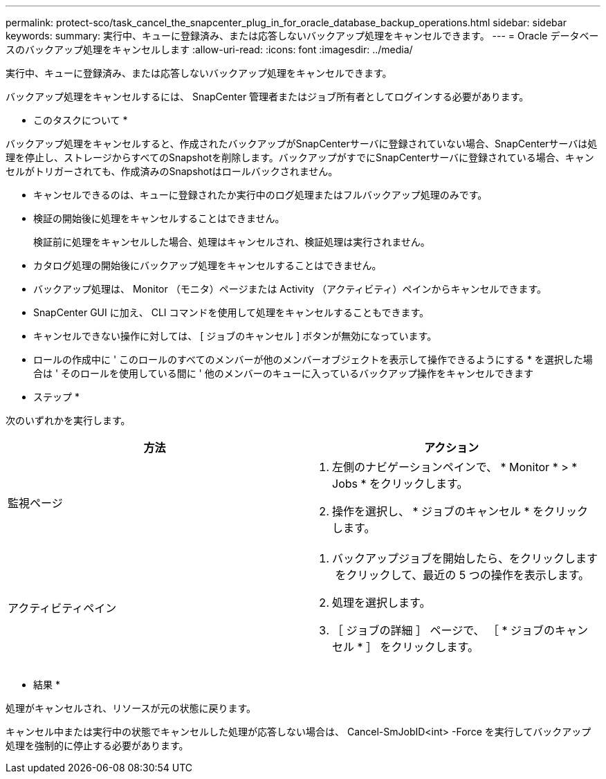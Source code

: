 ---
permalink: protect-sco/task_cancel_the_snapcenter_plug_in_for_oracle_database_backup_operations.html 
sidebar: sidebar 
keywords:  
summary: 実行中、キューに登録済み、または応答しないバックアップ処理をキャンセルできます。 
---
= Oracle データベースのバックアップ処理をキャンセルします
:allow-uri-read: 
:icons: font
:imagesdir: ../media/


[role="lead"]
実行中、キューに登録済み、または応答しないバックアップ処理をキャンセルできます。

バックアップ処理をキャンセルするには、 SnapCenter 管理者またはジョブ所有者としてログインする必要があります。

* このタスクについて *

バックアップ処理をキャンセルすると、作成されたバックアップがSnapCenterサーバに登録されていない場合、SnapCenterサーバは処理を停止し、ストレージからすべてのSnapshotを削除します。バックアップがすでにSnapCenterサーバに登録されている場合、キャンセルがトリガーされても、作成済みのSnapshotはロールバックされません。

* キャンセルできるのは、キューに登録されたか実行中のログ処理またはフルバックアップ処理のみです。
* 検証の開始後に処理をキャンセルすることはできません。
+
検証前に処理をキャンセルした場合、処理はキャンセルされ、検証処理は実行されません。

* カタログ処理の開始後にバックアップ処理をキャンセルすることはできません。
* バックアップ処理は、 Monitor （モニタ）ページまたは Activity （アクティビティ）ペインからキャンセルできます。
* SnapCenter GUI に加え、 CLI コマンドを使用して処理をキャンセルすることもできます。
* キャンセルできない操作に対しては、 [ ジョブのキャンセル ] ボタンが無効になっています。
* ロールの作成中に ' このロールのすべてのメンバーが他のメンバーオブジェクトを表示して操作できるようにする * を選択した場合は ' そのロールを使用している間に ' 他のメンバーのキューに入っているバックアップ操作をキャンセルできます


* ステップ *

次のいずれかを実行します。

|===
| 方法 | アクション 


 a| 
監視ページ
 a| 
. 左側のナビゲーションペインで、 * Monitor * > * Jobs * をクリックします。
. 操作を選択し、 * ジョブのキャンセル * をクリックします。




 a| 
アクティビティペイン
 a| 
. バックアップジョブを開始したら、をクリックします image:../media/activity_pane_icon.gif[""] をクリックして、最近の 5 つの操作を表示します。
. 処理を選択します。
. ［ ジョブの詳細 ］ ページで、 ［ * ジョブのキャンセル * ］ をクリックします。


|===
* 結果 *

処理がキャンセルされ、リソースが元の状態に戻ります。

キャンセル中または実行中の状態でキャンセルした処理が応答しない場合は、 Cancel-SmJobID<int> -Force を実行してバックアップ処理を強制的に停止する必要があります。
